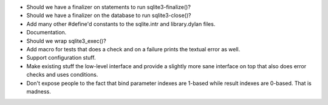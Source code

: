 * Should we have a finalizer on statements to run sqlite3-finalize()?
* Should we have a finalizer on the database to run sqlite3-close()?
* Add many other #define'd constants to the sqlite.intr and library.dylan
  files.
* Documentation.
* Should we wrap sqlite3_exec()?
* Add macro for tests that does a check and on a failure prints the
  textual error as well.
* Support configuration stuff.
* Make existing stuff the low-level interface and provide a slightly
  more sane interface on top that also does error checks and uses
  conditions.
* Don't expose people to the fact that bind parameter indexes are
  1-based while result indexes are 0-based. That is madness.
